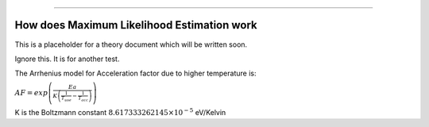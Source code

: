 .. image:: images/logo.png

-------------------------------------

How does Maximum Likelihood Estimation work
'''''''''''''''''''''''''''''''''''''''''''

This is a placeholder for a theory document which will be written soon.


Ignore this. It is for another test.

The Arrhenius model for Acceleration factor due to higher temperature is:

:math:`AF = exp\left(\frac{Ea}{K\left(\frac{1}{T_{use}}-\frac{1}{T_{acc}}\right)}\right)`

K is the Boltzmann constant :math:`8.617333262145 \times 10^{-5}` eV/Kelvin